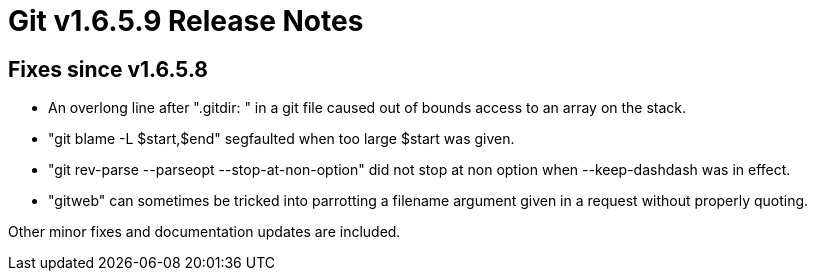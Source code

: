 Git v1.6.5.9 Release Notes
==========================

Fixes since v1.6.5.8
--------------------

 * An overlong line after ".gitdir: " in a git file caused out of bounds
   access to an array on the stack.

 * "git blame -L $start,$end" segfaulted when too large $start was given.

 * "git rev-parse --parseopt --stop-at-non-option" did not stop at non option
   when --keep-dashdash was in effect.

 * "gitweb" can sometimes be tricked into parrotting a filename argument
   given in a request without properly quoting.

Other minor fixes and documentation updates are included.
